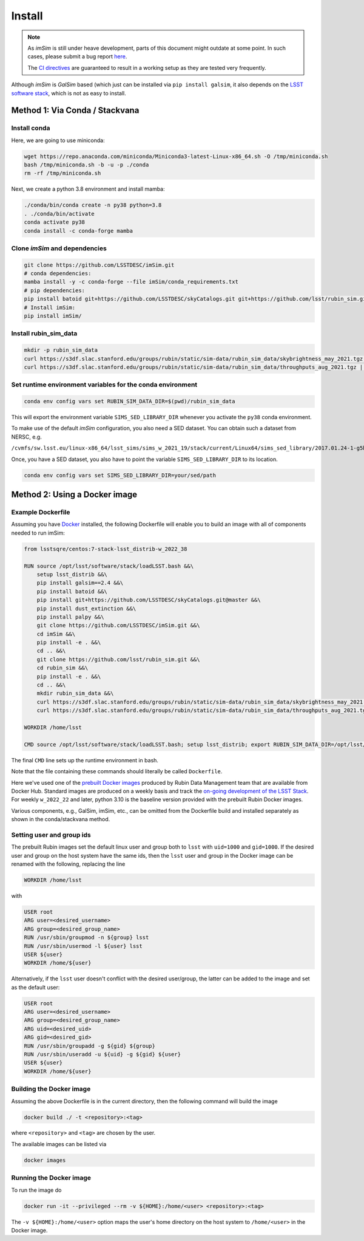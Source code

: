 Install
=======

.. note::
   As *imSim* is still under heave development, parts of this document
   might outdate at some point. In such cases, please submit a bug
   report `here <https://github.com/LSSTDESC/imSim/issues>`_.

   The `CI directives
   <https://github.com/LSSTDESC/imSim/blob/main/.github/workflows/ci.yml>`_
   are guaranteed to result in a working setup as they are tested very
   frequently.
  
Although *imSim* is *GalSim* based (which just can be installed via
``pip install galsim``, it also depends on the
`LSST software stack <https://pipelines.lsst.io/>`_,
which is not as easy to install.

Method 1: Via Conda / Stackvana
-------------------------------

Install conda
~~~~~~~~~~~~~

Here, we are going to use miniconda:

.. code-block:: sh

   wget https://repo.anaconda.com/miniconda/Miniconda3-latest-Linux-x86_64.sh -O /tmp/miniconda.sh
   bash /tmp/miniconda.sh -b -u -p ./conda
   rm -rf /tmp/miniconda.sh

Next, we create a python 3.8 environment and install mamba:

.. code-block:: sh

   ./conda/bin/conda create -n py38 python=3.8
   . ./conda/bin/activate
   conda activate py38
   conda install -c conda-forge mamba


Clone *imSim* and dependencies
~~~~~~~~~~~~~~~~~~~~~~~~~~~~~~

.. code-block:: sh

   git clone https://github.com/LSSTDESC/imSim.git
   # conda dependencies:
   mamba install -y -c conda-forge --file imSim/conda_requirements.txt
   # pip dependencies:
   pip install batoid git+https://github.com/LSSTDESC/skyCatalogs.git git+https://github.com/lsst/rubin_sim.git
   # Install imSim:
   pip install imSim/

Install rubin_sim_data
~~~~~~~~~~~~~~~~~~~~~~

.. code-block:: sh

   mkdir -p rubin_sim_data
   curl https://s3df.slac.stanford.edu/groups/rubin/static/sim-data/rubin_sim_data/skybrightness_may_2021.tgz | tar -C rubin_sim_data -xz
   curl https://s3df.slac.stanford.edu/groups/rubin/static/sim-data/rubin_sim_data/throughputs_aug_2021.tgz | tar -C rubin_sim_data -xz


Set runtime environment variables for the conda environment
~~~~~~~~~~~~~~~~~~~~~~~~~~~~~~~~~~~~~~~~~~~~~~~~~~~~~~~~~~~

.. code-block:: sh

    conda env config vars set RUBIN_SIM_DATA_DIR=$(pwd)/rubin_sim_data


This will export the environment variable ``SIMS_SED_LIBRARY_DIR`` whenever
you activate the ``py38`` conda environment.

To make use of the default *imSim* configuration, you also need a SED dataset.
You can obtain such a dataset from NERSC, e.g.

``/cvmfs/sw.lsst.eu/linux-x86_64/lsst_sims/sims_w_2021_19/stack/current/Linux64/sims_sed_library/2017.01.24-1-g5b328a8``

Once, you have a SED dataset, you also have to point the variable
``SIMS_SED_LIBRARY_DIR`` to its location.

.. code-block:: sh

    conda env config vars set SIMS_SED_LIBRARY_DIR=your/sed/path

Method 2: Using a Docker image
------------------------------

Example Dockerfile
~~~~~~~~~~~~~~~~~~
Assuming you have `Docker <https://docs.docker.com/get-docker/>`_ installed, the following Dockerfile will enable you to build an image with all of components needed to run imSim:

.. code-block:: sh

    from lsstsqre/centos:7-stack-lsst_distrib-w_2022_38

    RUN source /opt/lsst/software/stack/loadLSST.bash &&\
        setup lsst_distrib &&\
        pip install galsim==2.4 &&\
        pip install batoid &&\
        pip install git+https://github.com/LSSTDESC/skyCatalogs.git@master &&\
        pip install dust_extinction &&\
        pip install palpy &&\
        git clone https://github.com/LSSTDESC/imSim.git &&\
        cd imSim &&\
        pip install -e . &&\
        cd .. &&\
        git clone https://github.com/lsst/rubin_sim.git &&\
        cd rubin_sim &&\
        pip install -e . &&\
        cd .. &&\
        mkdir rubin_sim_data &&\
        curl https://s3df.slac.stanford.edu/groups/rubin/static/sim-data/rubin_sim_data/skybrightness_may_2021.tgz | tar -C rubin_sim_data -xz &&\
        curl https://s3df.slac.stanford.edu/groups/rubin/static/sim-data/rubin_sim_data/throughputs_aug_2021.tgz | tar -C rubin_sim_data -xz

    WORKDIR /home/lsst

    CMD source /opt/lsst/software/stack/loadLSST.bash; setup lsst_distrib; export RUBIN_SIM_DATA_DIR=/opt/lsst/software/stack/rubin_sim_data; bash

The final ``CMD`` line sets up the runtime environment in bash.

Note that the file containing these commands should literally be called ``Dockerfile``.

Here we've used one of the `prebuilt Docker images <https://hub.docker.com/r/lsstsqre/centos/tags>`_ produced by Rubin Data Management team that are available from Docker Hub.  Standard images are produced on a weekly basis and track the `on-going development of the LSST Stack <https://lsst-dm.github.io/lsst_git_changelog/weekly/summary.html>`_.  For weekly ``w_2022_22`` and later, python 3.10 is the baseline version provided with the prebuilt Rubin Docker images.

Various components, e.g., GalSim, imSim, etc., can be omitted from the Dockerfile build and installed separately as shown in the conda/stackvana method.

Setting user and group ids
~~~~~~~~~~~~~~~~~~~~~~~~~~
The prebuilt Rubin images set the default linux user and group both to ``lsst`` with ``uid=1000`` and ``gid=1000``.   If the desired user and group on the host system have the same ids, then the ``lsst`` user and group in the Docker image can be renamed with the following, replacing the line

.. code-block:: sh

    WORKDIR /home/lsst

with

.. code-block:: sh

    USER root
    ARG user=<desired_username>
    ARG group=<desired_group_name>
    RUN /usr/sbin/groupmod -n ${group} lsst
    RUN /usr/sbin/usermod -l ${user} lsst
    USER ${user}
    WORKDIR /home/${user}

Alternatively, if the ``lsst`` user doesn't conflict with the desired user/group, the latter can be added to the image and set as the default user:

.. code-block:: sh

    USER root
    ARG user=<desired_username>
    ARG group=<desired_group_name>
    ARG uid=<desired_uid>
    ARG gid=<desired_gid>
    RUN /usr/sbin/groupadd -g ${gid} ${group}
    RUN /usr/sbin/useradd -u ${uid} -g ${gid} ${user}
    USER ${user}
    WORKDIR /home/${user}

Building the Docker image
~~~~~~~~~~~~~~~~~~~~~~~~~
Assuming the above Dockerfile is in the current directory, then the following command will build the image

.. code-block:: sh

    docker build ./ -t <repository>:<tag>

where ``<repository>`` and ``<tag>`` are chosen by the user.

The available images can be listed via

.. code-block:: sh

    docker images


Running the Docker image
~~~~~~~~~~~~~~~~~~~~~~~~
To run the image do

.. code-block:: sh

    docker run -it --privileged --rm -v ${HOME}:/home/<user> <repository>:<tag>

The ``-v ${HOME}:/home/<user>`` option maps the user's home directory on the host system to ``/home/<user>`` in the Docker image.
